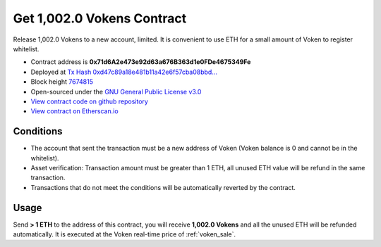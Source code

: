 .. _get_1002voken_contract:

Get 1,002.0 Vokens Contract
===========================

Release 1,002.0 Vokens to a new account, limited.
It is convenient to use ETH for a small amount of Voken to register whitelist.

|logo_etherscan_verified| |logo_github| |logo_verified|

- Contract address is **0x71d6A2e473e92d63a676B363d1e0FDe4675349Fe**
- Deployed at `Tx Hash 0xd47c89a18e481b11a42e6f57cba08bbd...`_
- Block height `7674815`_
- Open-sourced under the `GNU General Public License v3.0`_
- `View contract code on github repository`_
- `View contract on Etherscan.io`_

.. _Tx Hash 0xd47c89a18e481b11a42e6f57cba08bbd...: https://etherscan.io/tx/0xd47c89a18e481b11a42e6f57cba08bbd2a95b97206b5c8a8603a63ac5ad0c2eb
.. _7674815: https://etherscan.io/tx/0xd47c89a18e481b11a42e6f57cba08bbd2a95b97206b5c8a8603a63ac5ad0c2eb
.. _GNU General Public License v3.0: https://github.com/VisionNetworkProject/contracts/blob/master/LICENSE
.. _View contract code on github repository: https://github.com/VisionNetworkProject/contracts/blob/master/Get1002Voken.sol
.. _View contract on Etherscan.io: https://etherscan.io/address/0x71d6a2e473e92d63a676b363d1e0fde4675349fe

.. |logo_github| image:: /_static/logos/github.svg
   :width: 36px
   :height: 36px

.. |logo_etherscan_verified| image:: /_static/logos/etherscan_verified.svg
   :width: 36px
   :height: 36px

.. |logo_verified| image:: /_static/logos/verified.svg
   :width: 36px
   :height: 36px


Conditions
----------

- The account that sent the transaction must be a new address of Voken
  (Voken balance is 0 and cannot be in the whitelist).
- Asset verification: Transaction amount must be greater than 1 ETH,
  all unused ETH value will be refund in the same transaction.
- Transactions that do not meet the conditions will be automatically reverted by the contract.


Usage
-----

Send **> 1 ETH** to the address of this contract,
you will receive **1,002.0 Vokens** and all the unused ETH will be refunded automatically.
It is executed at the Voken real-time price of :ref:`voken_sale`.
